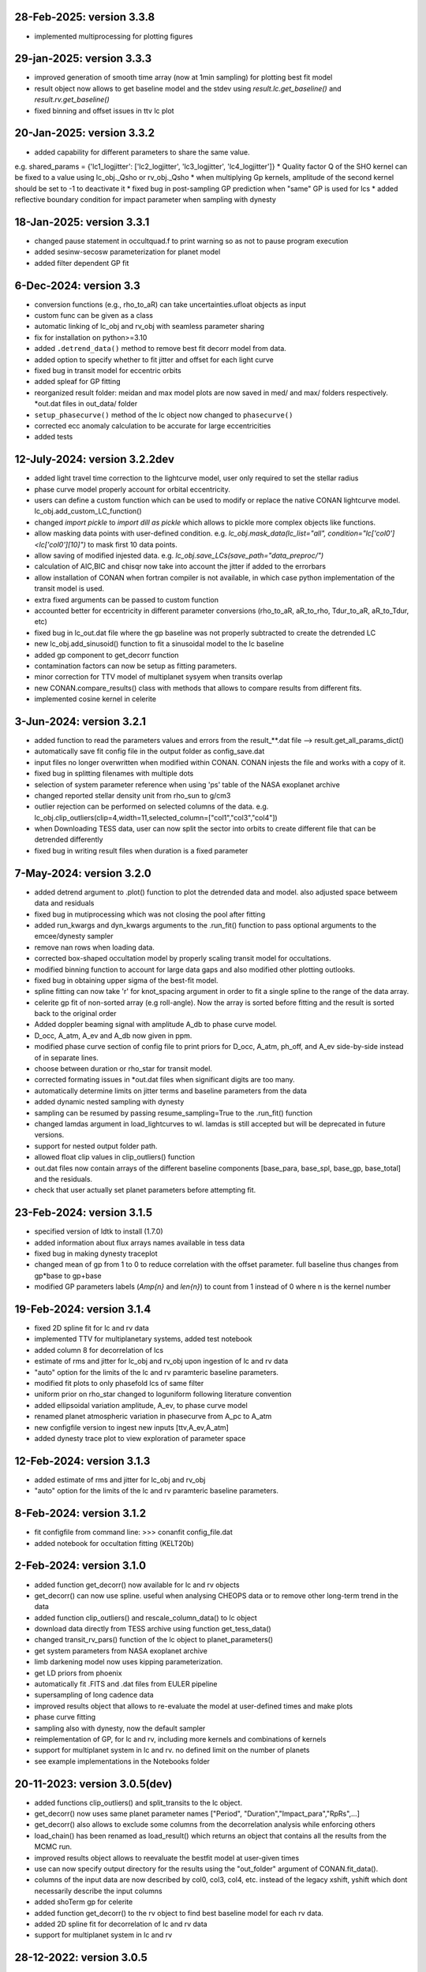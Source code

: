 28-Feb-2025: version 3.3.8
~~~~~~~~~~~~~
* implemented multiprocessing for plotting figures

29-jan-2025: version 3.3.3
~~~~~~~~~~~~~
* improved generation of smooth time array (now at 1min sampling) for plotting best fit model 
* result object now allows to get baseline model and the stdev using `result.lc.get_baseline()` and `result.rv.get_baseline()`
*  fixed binning and offset issues in ttv lc plot

20-Jan-2025: version 3.3.2
~~~~~~~~~~~~~
* added capability for different parameters to share the same value. 
e.g. shared_params = {'lc1_logjitter': ['lc2_logjitter', 'lc3_logjitter', 'lc4_logjitter']}
* Quality factor Q of the SHO kernel can be fixed to a value using lc_obj._Qsho or rv_obj._Qsho
* when multiplying Gp kernels, amplitude of the second kernel should be set to -1 to deactivate it
* fixed bug in post-sampling GP prediction when "same" GP is used for lcs
* added reflective boundary condition for impact parameter when sampling with dynesty 

18-Jan-2025: version 3.3.1
~~~~~~~~~~~~~
* changed pause statement in occultquad.f to print warning so as not to pause program execution
* added sesinw-secosw parameterization for planet model
* added filter dependent GP fit
6-Dec-2024: version 3.3
~~~~~~~~~~~~~
* conversion functions (e.g., rho_to_aR) can take uncertainties.ufloat objects as input
* custom func can be given as a class
* automatic linking of lc_obj and rv_obj with seamless parameter sharing
* fix for installation on python>=3.10
* added ``.detrend_data()`` method to remove best fit decorr model from data.
* added option to specify whether to fit jitter and offset for each light curve
* fixed bug in transit model for eccentric orbits
* added spleaf for GP fitting
* reorganized result folder: meidan and max model plots are now saved in med/ and max/ folders respectively. *out.dat files in out_data/ folder
* ``setup_phasecurve()`` method of the lc object now changed to ``phasecurve()``
* corrected ecc anomaly calculation to be accurate for large eccentricities
* added tests

12-July-2024: version 3.2.2dev
~~~~~~~~~~~~~
* added light travel time correction to the lightcurve model, user only required to set the stellar radius
* phase curve model properly account for orbital eccentricity.
* users can define a custom function which can be used to modify or replace the native CONAN lightcurve model. lc_obj.add_custom_LC_function()
* changed `import pickle` to `import dill as pickle` which allows to pickle more complex objects like functions.
* allow masking data points with user-defined condition. e.g. `lc_obj.mask_data(lc_list="all", condition="lc['col0']<lc['col0'][10]")` to mask first 10 data points.
* allow saving of modified injested data. e.g. `lc_obj.save_LCs(save_path="data_preproc/")` 
* calculation of AIC,BIC and chisqr now take into account the jitter if added to the errorbars
* allow installation of CONAN when fortran compiler is not available, in which case python implementation of the transit model is used.
* extra fixed arguments can be passed to custom function
* accounted better for eccentricity in different parameter conversions (rho_to_aR, aR_to_rho, Tdur_to_aR, aR_to_Tdur, etc)
* fixed bug in lc_out.dat file where the gp baseline was not properly subtracted to create the detrended LC
* new lc_obj.add_sinusoid() function to fit a sinusoidal model to the lc baseline 
* added gp component to get_decorr function
* contamination factors can now be setup as fitting parameters. 
* minor correction for TTV model of multiplanet sysyem when transits overlap
* new CONAN.compare_results() class with methods that allows to compare results from different fits.
* implemented cosine kernel in celerite

3-Jun-2024: version 3.2.1
~~~~~~~~~~~~~
* added function to read the parameters values and errors from the result_**.dat file --> result.get_all_params_dict()
* automatically save fit config file in the output folder as config_save.dat
* input files no longer overwritten when modified within CONAN. CONAN injests the file and works with a copy of it.
* fixed bug in splitting filenames with multiple dots
* selection of system parameter reference when using 'ps' table of the NASA exoplanet archive
* changed reported stellar density unit from rho_sun to g/cm3
* outlier rejection can be performed on selected columns of the data. e.g. lc_obj.clip_outliers(clip=4,width=11,selected_column=["col1","col3","col4"])
* when Downloading TESS data, user can now split the sector into orbits to create different file that can be detrended differently
* fixed bug in writing result files when duration is a fixed parameter

7-May-2024: version 3.2.0
~~~~~~~~~~~~~
* added detrend argument to .plot() function to plot the detrended data and model. also adjusted space betweem data and residuals
* fixed bug in mutiprocessing which was not closing the pool after fitting
* added run_kwargs and dyn_kwargs arguments to the .run_fit() function to pass optional arguments to the emcee/dynesty sampler
* remove nan rows when loading data.
* corrected box-shaped occultation model by properly scaling transit model for occultations.
* modified binning function to account for large data gaps and also modified other plotting outlooks.
* fixed bug in obtaining upper sigma of the best-fit model.
* spline fitting can now take 'r' for knot_spacing argument in order to fit a single spline to the range of the data array.
* celerite gp fit of non-sorted array (e.g roll-angle). Now the array is sorted before fitting and the result is sorted back to the original order
* Added doppler beaming signal with amplitude A_db to phase curve model.
* D_occ, A_atm, A_ev and A_db now given in ppm.
* modified phase curve section of config file to print priors for D_occ, A_atm, ph_off, and A_ev side-by-side instead of in separate lines.
* choose between duration or rho_star for transit model.
* corrected formating issues in *out.dat files when significant digits are too many.
* automatically determine limits on jitter terms and baseline parameters from the data
* added dynamic nested sampling with dynesty 
* sampling can be resumed by passing resume_sampling=True to the .run_fit() function
* changed lamdas argument in load_lightcurves to wl. lamdas is still accepted but will be deprecated in future versions.
* support for nested output folder path.
* allowed float clip values in clip_outliers() function
* out.dat files now contain arrays of the different baseline components [base_para, base_spl, base_gp, base_total]  and the residuals.
* check that user actually set planet parameters before attempting fit.


23-Feb-2024: version 3.1.5
~~~~~~~~~~~~~
* specified version of ldtk to install (1.7.0)
* added information about flux arrays names available in tess data
* fixed bug in making dynesty traceplot
* changed mean of gp from 1 to 0 to reduce correlation with the offset parameter. full baseline thus changes from gp*base to gp+base 
* modified GP parameters labels (*Amp{n}* and *len{n}*) to count from 1 instead of 0 where n is the kernel number

19-Feb-2024: version 3.1.4
~~~~~~~~~~~~
* fixed 2D spline fit for lc and rv data
* implemented TTV for multiplanetary systems, added test notebook
* added column 8 for decorrelation of lcs
* estimate of rms and jitter for lc_obj and rv_obj upon ingestion of lc and rv data
* "auto" option for the limits of the lc and rv paramteric baseline parameters.
* modified fit plots to only phasefold lcs of same filter
* uniform prior on rho_star changed to loguniform following literature convention
* added ellipsoidal variation amplitude, A_ev, to phase curve model
* renamed planet atmospheric variation in phasecurve from A_pc to A_atm
* new configfile version to ingest new inputs [ttv,A_ev,A_atm]
* added dynesty trace plot to view exploration of parameter space

12-Feb-2024: version 3.1.3
~~~~~~~~~~~~
* added estimate of rms and jitter for lc_obj and rv_obj
* "auto" option for the limits of the lc and rv paramteric baseline parameters. 

8-Feb-2024: version 3.1.2
~~~~~~~~~~~~
* fit configfile from command line: >>> conanfit config_file.dat
* added notebook for occultation fitting (KELT20b)



2-Feb-2024: version 3.1.0
~~~~~~~~~~~~
* added function get_decorr() now available for lc and rv objects
* get_decorr() can now use spline. useful when analysing CHEOPS data or to remove other long-term trend in the data
* added function clip_outliers() and rescale_column_data() to lc object
* download data directly from TESS archive using function get_tess_data()
* changed transit_rv_pars() function of the lc object to planet_parameters()
* get system parameters from NASA exoplanet archive
* limb darkening model now uses kipping parameterization.
* get LD priors from phoenix
* automatically fit .FITS and .dat files from EULER pipeline
* supersampling of long cadence data 
* improved results object that allows to re-evaluate the model at user-defined times and make plots
* phase curve fitting
* sampling also with dynesty, now the default sampler
* reimplementation of GP, for lc and rv, including more kernels and combinations of kernels
* support for multiplanet system in lc and rv. no defined limit on the number of planets
* see example implementations in the Notebooks folder

20-11-2023: version 3.0.5(dev)
~~~~~~~~~~~~
* added functions clip_outliers() and split_transits to the lc object.
* get_decorr() now uses same planet parameter names ["Period", "Duration","Impact_para","RpRs",...]
* get_decorr() also allows to exclude some columns from the decorrelation analysis while enforcing others
* load_chain() has been renamed as load_result() which returns an object that contains all the results from the MCMC run.
* improved results object allows to reevaluate the bestfit model at user-given times
* use can now specify output directory for the results using the "out_folder" argument of CONAN.fit_data().
* columns of the input data are now described by col0, col3, col4, etc. instead of the legacy xshift, yshift which dont necessarily describe the input columns
* added shoTerm gp for celerite
* added function get_decorr() to the rv object to find best baseline model for each rv data.
* added 2D spline fit for decorrelation of lc and rv data
* support for multiplanet system in lc and rv

28-12-2022: version 3.0.5
~~~~~~~~~~~~
* fixed bug in fit_data.py when dt is set for RV
* from Andreas: removed function call to grweights in fit_data.py, caused errors for TDVs
* from Andreas: added some attributes (TO,P,dur) to the result object

25-07-2022: version 3.0.4
~~~~~~~~~~~~
* added phases to the output files
* fixed problem with RV jitter and gamma indexes when jit_apply = "n"
* fixed RV filepath
* added spline for roll-angle decorrelation (added roll and spline_fit columns to output file)
* can obtain priors for limb darkening using ldtk
* smooth sampled transit model in decorr plot
* allow setting up lc object without any lc file.
* create bin_data function in plots.py

22-07-2022: version 3.0.3
~~~~~~~~~~~
* Modified automatic steps assignment in planet_parameterss() function
* allow fitting single LDC while keeping the other fixed
* correction in celerite fitting
* corrected setup_occultation() which erroneously showed fit="y" when not fitting a lc for occultation
* specify delta_BIC threshold for selecting parameters in get_decorr() function
* reduced bounds on the offset parameter -> [0.9, 1.2]
* white noise in celerite uses bounds: [-5,-12]
* burn-in chains now saved as .png before running the production chain
* increased max number of parameters for making cornerplot from 12 to 14
* increase maximum of impact parameter to 1.5
* pointing input errors back to the concerned functions/methods
* fixed issue with RV jitter not jumping
* corrected error for celerite when WN="n"

10-07-2022: version 3.0.2
~~~~~~~~~~~~
 * changed format of quadratic limb darekening: now allows either gaussian or uniform priors. Gaussian still recommended
 * included 1D GP fitting using Celerite (~5X faster than with George)
    to use celerite gp for a lightcurve, use "ce" instead of "y" in function lc_baseline().
 * added function get_decorr()  for light curves object to find best baseline model for each lc.
 * added function plot_burnin_chains() to the results object to see how the chains evolved during burn-in.
 * added function load_result_array() to load result array for customized plotting.
 * some  notebooks in example folder
